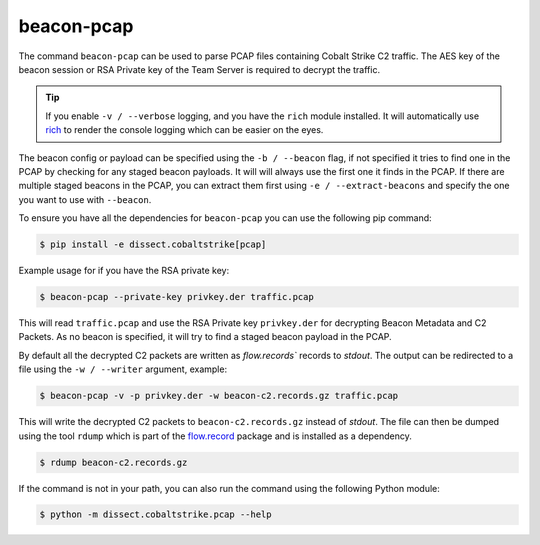 beacon-pcap
===========

The command ``beacon-pcap`` can be used to parse PCAP files containing Cobalt Strike C2 traffic.
The AES key of the beacon session or RSA Private key of the Team Server is required to decrypt the traffic.

.. tip::

    If you enable ``-v / --verbose`` logging, and you have the ``rich`` module installed. It will automatically
    use `rich <https://rich.readthedocs.io/en/stable/>`_ to render the console logging which can be easier on the eyes.

The beacon config or payload can be specified using the ``-b / --beacon`` flag, if not specified it tries to
find one in the PCAP by checking for any staged beacon payloads. It will will always use the first one it finds in
the PCAP. If there are multiple staged beacons in the PCAP, you can extract them first using ``-e / --extract-beacons``
and specify the one you want to use with ``--beacon``.

To ensure you have all the dependencies for ``beacon-pcap`` you can use the following pip command:

.. code-block:: bash

   $ pip install -e dissect.cobaltstrike[pcap]

Example usage for if you have the RSA private key:

.. code-block:: bash

   $ beacon-pcap --private-key privkey.der traffic.pcap

This will read ``traffic.pcap`` and use the RSA Private key ``privkey.der`` for decrypting Beacon Metadata and C2 Packets.
As no beacon is specified, it will try to find a staged beacon payload in the PCAP.

By default all the decrypted C2 packets are written as `flow.records`` records to `stdout`.
The output can be redirected to a file using the ``-w / --writer`` argument, example:

.. code-block:: bash

   $ beacon-pcap -v -p privkey.der -w beacon-c2.records.gz traffic.pcap

This will write the decrypted C2 packets to ``beacon-c2.records.gz`` instead of `stdout`.
The file can then be dumped using the tool ``rdump`` which is part of the `flow.record`_ package and is installed as a dependency.

.. code-block:: bash

   $ rdump beacon-c2.records.gz

.. _flow.record: https://github.com/fox-it/flow.record

If the command is not in your path, you can also run the command using the following Python module:

.. code-block:: bash

   $ python -m dissect.cobaltstrike.pcap --help

.. sphinx_argparse_cli::
  :module: dissect.cobaltstrike.pcap
  :func: main
  :hook:
  :prog: beacon-pcap
